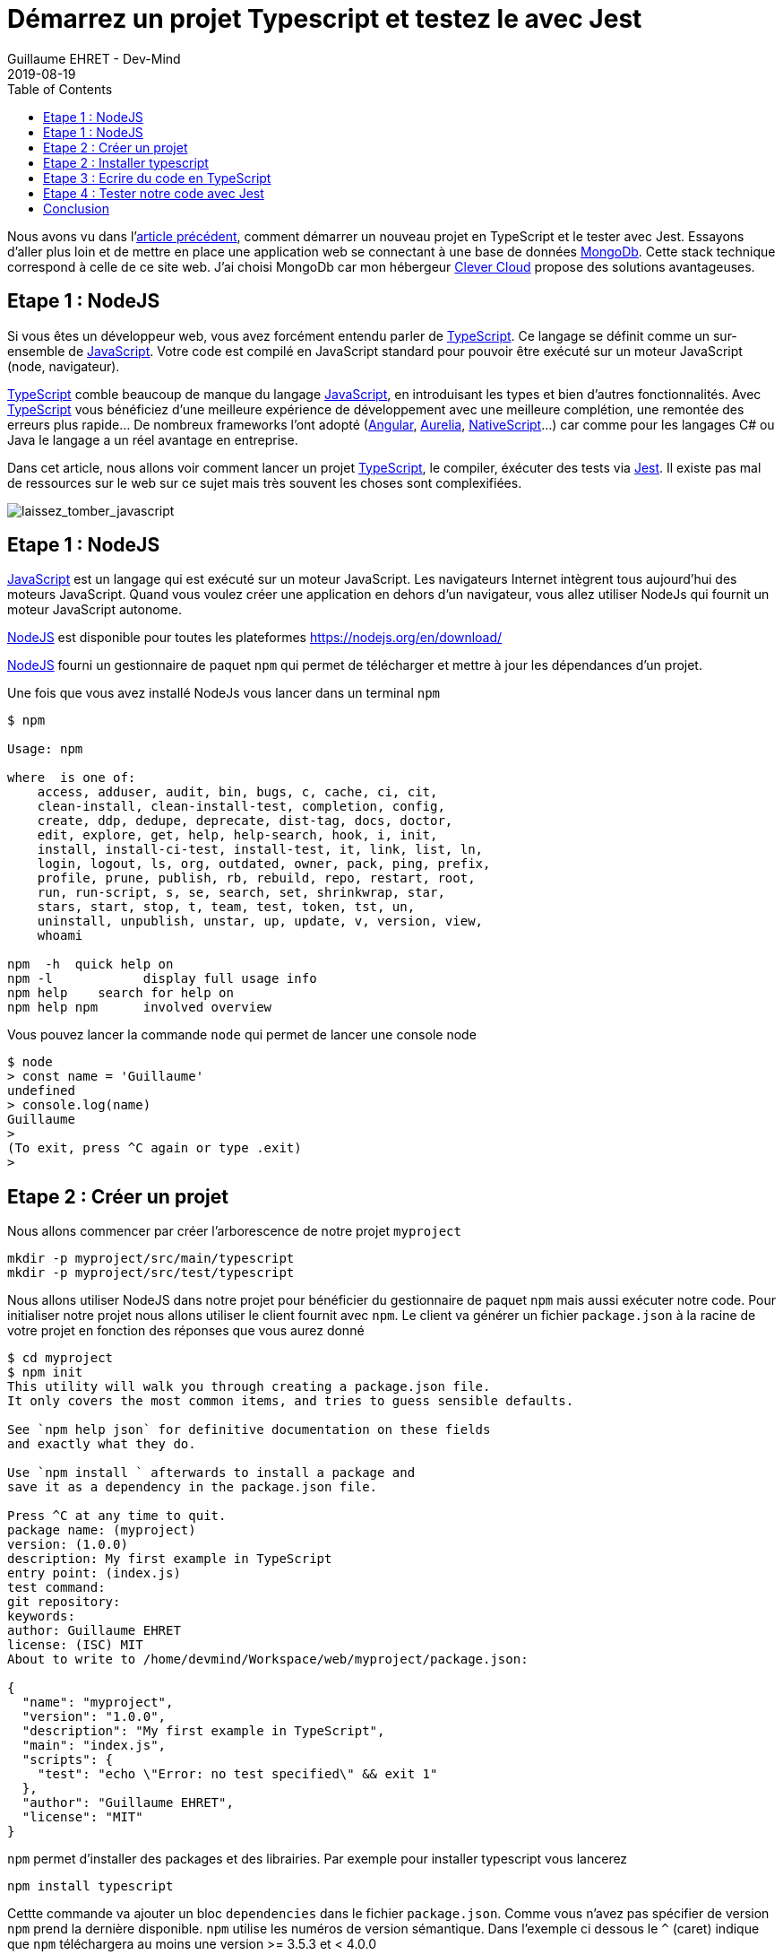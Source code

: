 :doctitle: Démarrez un projet Typescript et testez le avec Jest
:description: Tout savoir sur comment Démarrer un projet Typescript et le tester avec Jest
:keywords: Web, Typescript, Jest
:author: Guillaume EHRET - Dev-Mind
:revdate: 2019-08-19
:category: Web
:teaser: Comment aller plus loin avec TypeScript et écrire une application web
:imgteaser: :../../img/blog/2019/laissez_tomber_javascript1.png
:toc:

Nous avons vu dans l'https://dev-mind.fr/blog/2019/start_typescript_project_and_test_with_jest.html[article précédent], comment démarrer un nouveau projet en TypeScript et le tester avec Jest. Essayons d'aller plus loin et de mettre en place une application web se connectant à une base de données https://www.mongodb.com/fr[MongoDb]. Cette stack technique correspond à celle de ce site web. J'ai choisi MongoDb car mon hébergeur https://www.clever-cloud.com/en/[Clever Cloud] propose des solutions avantageuses.


== Etape 1 : NodeJS



Si vous êtes un développeur web, vous avez forcément entendu parler de https://www.typescriptlang.org[TypeScript]. Ce langage se définit comme un sur-ensemble de https://www.javascript.com/[JavaScript]. Votre code est compilé en JavaScript standard pour pouvoir être exécuté sur un moteur JavaScript (node, navigateur).

https://www.typescriptlang.org[TypeScript] comble beaucoup de manque du langage https://www.javascript.com/[JavaScript], en introduisant les types et bien d'autres fonctionnalités. Avec https://www.typescriptlang.org[TypeScript] vous bénéficiez d'une meilleure expérience de développement avec une meilleure complétion, une remontée des erreurs plus rapide... De nombreux frameworks l'ont adopté (https://angular.io/[Angular], https://aurelia.io/[Aurelia], https://www.nativescript.org/[NativeScript]...) car comme pour les langages C# ou Java le langage a un réel avantage en entreprise.

Dans cet article, nous allons voir comment lancer un projet https://www.typescriptlang.org[TypeScript], le compiler, éxécuter des tests via https://jestjs.io/[Jest]. Il existe pas mal de ressources sur le web sur ce sujet mais très souvent les choses sont complexifiées.

image::../../img/blog/2019/laissez_tomber_javascript1.png[laissez_tomber_javascript]

== Etape 1 : NodeJS

https://www.javascript.com/[JavaScript] est un langage qui est exécuté sur un moteur JavaScript. Les navigateurs Internet intègrent tous aujourd'hui des moteurs JavaScript. Quand vous voulez créer une application en dehors d'un navigateur, vous allez utiliser NodeJs qui fournit un moteur JavaScript autonome.

https://nodejs.org/[NodeJS] est disponible pour toutes les plateformes https://nodejs.org/en/download/

https://nodejs.org/[NodeJS] fourni un gestionnaire de paquet `npm` qui permet de télécharger et mettre à jour les dépendances d'un projet.

Une fois que vous avez installé NodeJs vous lancer dans un terminal `npm`

[source, shell, subs="none"]
----
$ npm

Usage: npm <command>

where <command> is one of:
    access, adduser, audit, bin, bugs, c, cache, ci, cit,
    clean-install, clean-install-test, completion, config,
    create, ddp, dedupe, deprecate, dist-tag, docs, doctor,
    edit, explore, get, help, help-search, hook, i, init,
    install, install-ci-test, install-test, it, link, list, ln,
    login, logout, ls, org, outdated, owner, pack, ping, prefix,
    profile, prune, publish, rb, rebuild, repo, restart, root,
    run, run-script, s, se, search, set, shrinkwrap, star,
    stars, start, stop, t, team, test, token, tst, un,
    uninstall, unpublish, unstar, up, update, v, version, view,
    whoami

npm <command> -h  quick help on <command>
npm -l            display full usage info
npm help <term>   search for help on <term>
npm help npm      involved overview
----

Vous pouvez lancer la commande `node` qui permet de lancer une console node

[source, shell, subs="none"]
----
$ node
> const name = 'Guillaume'
undefined
> console.log(name)
Guillaume
>
(To exit, press ^C again or type .exit)
>
----

== Etape 2 : Créer un projet

Nous allons commencer par créer l'arborescence de notre projet `myproject`

[source, shell, subs="none"]
----
mkdir -p myproject/src/main/typescript
mkdir -p myproject/src/test/typescript
----

Nous allons utiliser NodeJS dans notre projet pour bénéficier du gestionnaire de paquet `npm` mais aussi exécuter notre code. Pour initialiser notre projet nous allons utiliser le client fournit avec `npm`. Le client va générer un fichier `package.json` à la racine de votre projet en fonction des réponses que vous aurez donné

[source, shell, subs="none"]
----
$ cd myproject
$ npm init
This utility will walk you through creating a package.json file.
It only covers the most common items, and tries to guess sensible defaults.

See `npm help json` for definitive documentation on these fields
and exactly what they do.

Use `npm install <pkg>` afterwards to install a package and
save it as a dependency in the package.json file.

Press ^C at any time to quit.
package name: (myproject)
version: (1.0.0)
description: My first example in TypeScript
entry point: (index.js)
test command:
git repository:
keywords:
author: Guillaume EHRET
license: (ISC) MIT
About to write to /home/devmind/Workspace/web/myproject/package.json:

{
  "name": "myproject",
  "version": "1.0.0",
  "description": "My first example in TypeScript",
  "main": "index.js",
  "scripts": {
    "test": "echo \"Error: no test specified\" && exit 1"
  },
  "author": "Guillaume EHRET",
  "license": "MIT"
}
----

`npm` permet d'installer des packages et des librairies. Par exemple pour installer typescript vous lancerez


[source, shell, subs="none"]
----
npm install typescript
----

Cettte commande va ajouter un bloc `dependencies` dans le fichier `package.json`. Comme vous n'avez pas spécifier de version `npm` prend la dernière disponible. `npm` utilise les numéros de version sémantique. Dans l'exemple ci dessous le `^` (caret) indique que `npm` téléchargera au moins une version >= 3.5.3 et < 4.0.0

[source, json, subs="none"]
----
"dependencies": {
  "typescript": "^3.5.3"
}
----

Si vous utilisez un `~` à la place de `^`, `npm` ne pourra télécharger que les versions >= 3.5.3 et < 3.6.0
Si vous n'utilisez aucune marque `npm` chargera la version spécifiée.

Il existe plusieurs autres possibilités et vous trouverez plus d'informations sur https://semver.org/

`npm` télécharge les librairies dans le répertoire `node_modules` de votre projet. Ce répertoire `node_modules` ne doit jamais être commité dans git car il peut être très volumineux et on préférera le réinstaller lors d'un clone d'un projet via

[source, shell, subs="none"]
----
npm install
----


== Etape 2 : Installer typescript

Nous avons utilisé `npm` dans l'étape précédente pour installer TypeScript.

Nous pouvons personnaliser la configuration TypeScript en ajoutant un fichier `tsconfig.json`. Les différentes valeurs possibles sont définies sur cette https://www.typescriptlang.org/docs/handbook/tsconfig-json.html[page].

Par exemple dans notre cas nous allons préciser plusieurs options de compilation

[source, json, subs="none"]
----
{
  "compilerOptions": {
    /* Specify ECMAScript target version: 'ES3' (default). Here ES5 to be compatible with all web browsers */
    "target": "ES5",
    /* Specify module code generation: 'commonjs', 'amd', 'system', 'umd' or 'es2015'. */
    "module": "commonjs",
    /* Specify library files to be included in the compilation:  */
    "lib": [
      "esnext",
      "dom"
    ],
    /* We want to generate a sourcemap  */
    "sourceMap": true,
    /* All files will be compiled in build directory  */
    "outDir": "./build"
  },
  "include": [
      "src/**/*"
  ],
  "exclude": [
    "node_modules"
  ]
}
----

En gros avec cette configuration, nous indiquons au compilateur de prendre les fichiers TypeScript dans le répertoire `src` et les compiler en EcmaScript 5 dans le répertoire `build  en utilisant `commonjs` comme gestionnaire de modules.

== Etape 3 : Ecrire du code en TypeScript

Le système de types est la caractéristique essentielle du langage. Si vous avez une fonction

[source, typescript, subs="none"]
----
great(name: string){
    return `Hi, ${name}`;
}
----

En Javascript vous pourriez écrire
[source, javascript, subs="none"]
----
console.log(great(123));
----

Mais en TypeScript le compilateur va retourner l'erreur "Argument type 123 is not assignable to type string". Dans les IDE vous allez avoir l'erreur au moment ou vous écrivez votre code (ceci évite bon nombre de bugs). TypeScript fait aussi de l'inférence de type. Dans le code ci dessous le langage déduit que le type de la variable `age` est un numérique et donc il va vous empêcher de lui attribuer une autre valeur. Vous aurez également une erreur de type sur la deuxième ligne

[source, typescript, subs="none"]
----
let age = 42;
age = "inconnu";
----

Nous allons créer deux fichiers dans `src/main/typescript`. Le premier `person.ts` contiendra la définition d'une interface `Person` (qui est exportée pour pouvoir l'utiliser dans d'autres fichiers). En TypeScript vous pouvez définir des https://www.typescriptlang.org/docs/handbook/interfaces.html[interfaces] et des types customs. Ceci est très pratique pour étendre le système de types. Nous définissons aussi une https://www.typescriptlang.org/docs/handbook/classes.html[classe]  `Greater` exposant une méthode pour saluer une personne

[source, typescript, subs="none"]
----
export interface Person {
    firstName: string;
    lastName: string;
}

export class GreaterService {
    great(person: Person){
        return `Hi, ${person.firstName} ${person.lastName}`;
    }
}
----

Vous pouvez maintenant créer un second fichier `index.ts` dans lequel nous allons importer ce que nous venons de créer et l'appeler

[source, typescript, subs="none"]
----
import {GreaterService, Person} from "./person";

const person:Person = {
    firstName: 'Guillaume',
    lastName: 'EHRET'
}

console.log(new GreaterService().great(person));
----

Il ne nous reste plus qu'à compiler (via `tsc`) notre projet et lancer `index.js` qui résulte de cette compilation (dans notre fichier de configuration TypeScript nous avon préciser que le répertoire de compilation était `build`).

[source, shell, subs="none"]
----
$ tsc
$ node build/index.js
----

Cet exemple est simpliste mais permet de voir rapidement comment le langage fonctionne. Pour démarrer sur TypeScript je vous conseille la https://www.typescriptlang.org/docs/home.html[documentation officielle] qui n'est pas trop mal faite à mon sens.

== Etape 4 : Tester notre code avec Jest

Il existe de nombreuses librairies pour écrire des tests de votre code JavaScript ou TypeScript. https://jestjs.io/[Jest] a été créé par Facebook pour ses projets https://reactjs.org/[React] et le but est d'être le plus simple possible tout en étant le plus performant. Au final vous pouvez utiliser Jest dans d'autres projets que des projets React et c'est ce que nous allons faire.

Nous allons écrire des tests unitaires pour vérifier le comportement de chaque partie de notre code. Quand une portion de code a des dépendances vers d'autres parties nous allons utiliser des mocks pour simuler le fonctionnement de ces dépendances.


*Comment installer Jest*

Nous devons installer le package principal et celui dédié à TypeScript

[source, shell, subs="none"]
----
npm install jest @types/jest ts-jest -D
----


Pour paramétrer Jest nous allons utiliser le client

[source, shell, subs="none"]
----
jest --init

✔ Would you like to use Jest when running "test" script in "package.json"? … yes
✔ Choose the test environment that will be used for testing › node
✔ Do you want Jest to add coverage reports? … yes
✔ Automatically clear mock calls and instances between every test? … yes


✏️  Modified /home/devmind/Workspace/web/dev-mind.fr/package.json
📝  Configuration file created at /home/devmind/Workspace/web/dev-mind.fr/jest.config.js
----

Jest a été conçu pour exécuter par défaut du JavaScript. Pour paramétrer vos tests en TypeScript vous allez devoir modifier le fichier de configuration `jest.config.js`

[source, json, subs="none"]
----
[source, shell, subs="none"]
transform:  {
"\\.(ts)$": "ts-jest"
},
----


Si vous voulez lancer les tests via `yarn test` ou `npm run test` vous pouvez modifier votre fichier `package.json`
[source, json, subs="none"]
----
"scripts": {
  "test": "jest"
},
----

*Utiliser Jest*

Nous allons tester le code typescript que nous avons écrit plus haut. Pour celà créons `person.spec.ts` dans le répertoire `src/test/typescript`. La syntaxe jasmine est disponible si vous souhaitez par exemple migrer votre suite de tests existantes. Mais les https://jestjs.io/docs/en/using-matchers[assertions] sont légéèrement différentes

[source, typescript, subs="none"]
----
import {GreaterService, Person} from "../../main/typescript/person";

describe('Test person.ts', () => {
    let service: GreaterService;

    beforeEach(() => service = new GreaterService());

    test('should say', () => {
        const person: Person = {
            firstName: 'Guillaume',
            lastName: 'EHRET'
        };
        expect(service.great(person)).toBe('Hi, Guillaume EHRET');
    })
});
----

Vous pouvez maintenant la lancer la commande `jest` pour exécuter vos tests. Jest permet aussi de https://jestjs.io/docs/en/mock-functions.html[mocker] les dépendances d'une classe. Vous pouvez également appeler du code https://jestjs.io/docs/en/asynchronous[asynchrone] dans vos tests.


*Couverture du code par les tests*

Jest comprend tout ce qu'il faut pour vérifier que votre code est bien tester. Vous pouvez ajouter l'option `--coverage` ppour générer un rapport

[source, shell, subs="none"]
----
devmind@devmind:~/Workspace/web/myproject$ jest --coverage
PASS  src/test/typescript/person.spec.ts
Test person.ts
✓ should say (4ms)

-----------|----------|----------|----------|----------|-------------------|
File       |  % Stmts | % Branch |  % Funcs |  % Lines | Uncovered Line #s |
-----------|----------|----------|----------|----------|-------------------|
All files  |      100 |      100 |      100 |      100 |                   |
person.ts  |      100 |      100 |      100 |      100 |                   |
-----------|----------|----------|----------|----------|-------------------|
Test Suites: 1 passed, 1 total
Tests:       1 passed, 1 total
Snapshots:   0 total
Time:        1.358s, estimated 2s
Ran all test suites.
----

== Conclusion

Vous pouvez donc maintenant commencer à coder en https://www.typescriptlang.org/docs/home.html[TypeScript] et tester votre code avec Jest. Je vous ai laissé les différents points d'entrée si vous voulez aller plus loin.

Au niveau des tests unitaires https://jestjs.io/[Jest] est beaucoup plus rapide que Karma car les tests ne sont pas lancés dans un navigateur headless ou non



